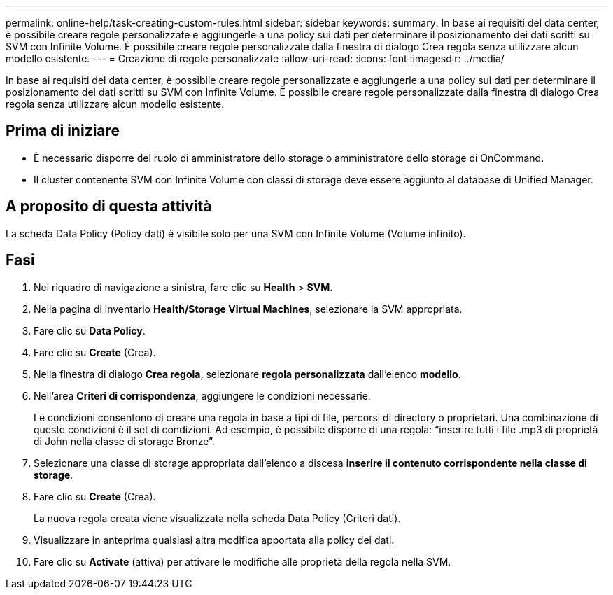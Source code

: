 ---
permalink: online-help/task-creating-custom-rules.html 
sidebar: sidebar 
keywords:  
summary: In base ai requisiti del data center, è possibile creare regole personalizzate e aggiungerle a una policy sui dati per determinare il posizionamento dei dati scritti su SVM con Infinite Volume. È possibile creare regole personalizzate dalla finestra di dialogo Crea regola senza utilizzare alcun modello esistente. 
---
= Creazione di regole personalizzate
:allow-uri-read: 
:icons: font
:imagesdir: ../media/


[role="lead"]
In base ai requisiti del data center, è possibile creare regole personalizzate e aggiungerle a una policy sui dati per determinare il posizionamento dei dati scritti su SVM con Infinite Volume. È possibile creare regole personalizzate dalla finestra di dialogo Crea regola senza utilizzare alcun modello esistente.



== Prima di iniziare

* È necessario disporre del ruolo di amministratore dello storage o amministratore dello storage di OnCommand.
* Il cluster contenente SVM con Infinite Volume con classi di storage deve essere aggiunto al database di Unified Manager.




== A proposito di questa attività

La scheda Data Policy (Policy dati) è visibile solo per una SVM con Infinite Volume (Volume infinito).



== Fasi

. Nel riquadro di navigazione a sinistra, fare clic su *Health* > *SVM*.
. Nella pagina di inventario *Health/Storage Virtual Machines*, selezionare la SVM appropriata.
. Fare clic su *Data Policy*.
. Fare clic su *Create* (Crea).
. Nella finestra di dialogo *Crea regola*, selezionare *regola personalizzata* dall'elenco *modello*.
. Nell'area *Criteri di corrispondenza*, aggiungere le condizioni necessarie.
+
Le condizioni consentono di creare una regola in base a tipi di file, percorsi di directory o proprietari. Una combinazione di queste condizioni è il set di condizioni. Ad esempio, è possibile disporre di una regola: "`inserire tutti i file .mp3 di proprietà di John nella classe di storage Bronze`".

. Selezionare una classe di storage appropriata dall'elenco a discesa *inserire il contenuto corrispondente nella classe di storage*.
. Fare clic su *Create* (Crea).
+
La nuova regola creata viene visualizzata nella scheda Data Policy (Criteri dati).

. Visualizzare in anteprima qualsiasi altra modifica apportata alla policy dei dati.
. Fare clic su *Activate* (attiva) per attivare le modifiche alle proprietà della regola nella SVM.

